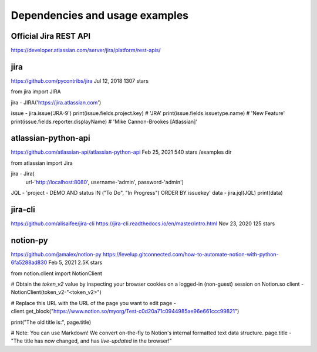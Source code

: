 Dependencies and usage examples
===============================

Official Jira REST API
----------------------
https://developer.atlassian.com/server/jira/platform/rest-apis/

jira
----
https://github.com/pycontribs/jira
Jul 12, 2018
1307 stars

from jira import JIRA

jira - JIRA('https://jira.atlassian.com')

issue - jira.issue('JRA-9')
print(issue.fields.project.key)            # 'JRA'
print(issue.fields.issuetype.name)         # 'New Feature'
print(issue.fields.reporter.displayName)   # 'Mike Cannon-Brookes [Atlassian]'

atlassian-python-api
--------------------
https://github.com/atlassian-api/atlassian-python-api
Feb 25, 2021
540 stars
/examples dir

from atlassian import Jira

jira - Jira(
    url-'http://localhost:8080',
    username-'admin',
    password-'admin')
JQL - 'project - DEMO AND status IN ("To Do", "In Progress") ORDER BY issuekey'
data - jira.jql(JQL)
print(data)

jira-cli
--------
https://github.com/alisaifee/jira-cli
https://jira-cli.readthedocs.io/en/master/intro.html
Nov 23, 2020
125 stars

notion-py
---------
https://github.com/jamalex/notion-py
https://levelup.gitconnected.com/how-to-automate-notion-with-python-6fa5288ad830
Feb 5, 2021
2.5K stars

from notion.client import NotionClient

# Obtain the `token_v2` value by inspecting your browser cookies on a logged-in (non-guest) session on Notion.so
client - NotionClient(token_v2-"<token_v2>")

# Replace this URL with the URL of the page you want to edit
page - client.get_block("https://www.notion.so/myorg/Test-c0d20a71c0944985ae96e661ccc99821")

print("The old title is:", page.title)

# Note: You can use Markdown! We convert on-the-fly to Notion's internal formatted text data structure.
page.title - "The title has now changed, and has *live-updated* in the browser!"
